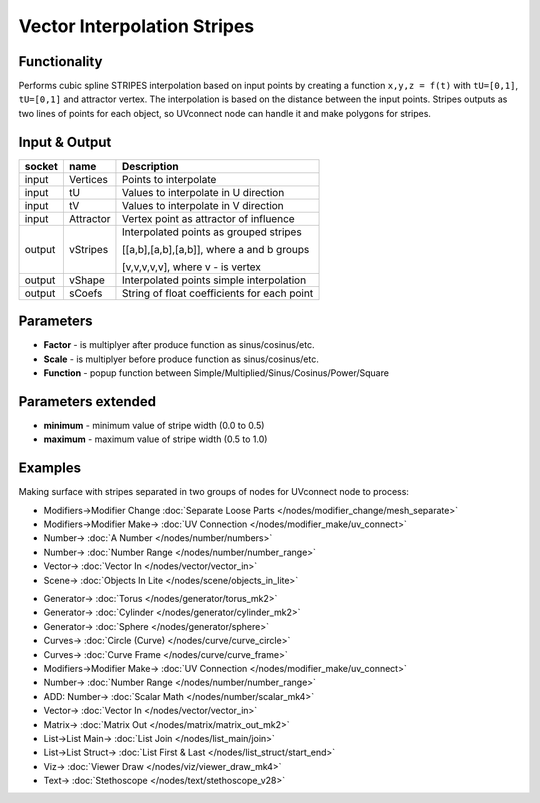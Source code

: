 Vector Interpolation Stripes
============================

.. image:: https://user-images.githubusercontent.com/14288520/189498648-71764116-89a3-489d-9806-a17974710d5d.png
  :target: https://user-images.githubusercontent.com/14288520/189498648-71764116-89a3-489d-9806-a17974710d5d.png

Functionality
-------------

Performs cubic spline STRIPES interpolation based on input points by creating a function ``x,y,z = f(t)`` with ``tU=[0,1]``, ``tU=[0,1]`` and attractor vertex.
The interpolation is based on the distance between the input points.
Stripes outputs as two lines of points for each object, so UVconnect node can handle it and make polygons for stripes.


Input & Output
--------------

+--------+-----------+---------------------------------------------+
| socket | name      | Description                                 |
+========+===========+=============================================+    
| input  | Vertices  | Points to interpolate                       |
+--------+-----------+---------------------------------------------+
| input  | tU        | Values to interpolate in U direction        |
+--------+-----------+---------------------------------------------+
| input  | tV        | Values to interpolate in V direction        |
+--------+-----------+---------------------------------------------+    
| input  | Attractor | Vertex point as attractor of influence      |
+--------+-----------+---------------------------------------------+
| output | vStripes  | Interpolated points as grouped stripes      |
|        |           |                                             |
|        |           | [[a,b],[a,b],[a,b]], where a and b groups   |
|        |           |                                             |
|        |           | [v,v,v,v,v], where v - is vertex            |
+--------+-----------+---------------------------------------------+
| output | vShape    | Interpolated points simple interpolation    |
+--------+-----------+---------------------------------------------+
| output | sCoefs    | String of float coefficients for each point |
+--------+-----------+---------------------------------------------+

Parameters
----------

* **Factor** - is multiplyer after produce function as sinus/cosinus/etc.
* **Scale** - is multiplyer before produce function as sinus/cosinus/etc.
* **Function** - popup function between Simple/Multiplied/Sinus/Cosinus/Power/Square

Parameters extended
-------------------

* **minimum** - minimum value of stripe width (0.0 to 0.5)
* **maximum** - maximum value of stripe width (0.5 to 1.0)

Examples
--------

Making surface with stripes separated in two groups of nodes for UVconnect node to process:

.. image:: https://cloud.githubusercontent.com/assets/5783432/20041842/bc459a26-a488-11e6-98ec-345e58bbcdc9.png
    :target: https://cloud.githubusercontent.com/assets/5783432/20041842/bc459a26-a488-11e6-98ec-345e58bbcdc9.png
    :alt: interpolation stripes

* Modifiers->Modifier Change :doc:`Separate Loose Parts </nodes/modifier_change/mesh_separate>`
* Modifiers->Modifier Make-> :doc:`UV Connection </nodes/modifier_make/uv_connect>`
* Number-> :doc:`A Number </nodes/number/numbers>`
* Number-> :doc:`Number Range </nodes/number/number_range>`
* Vector-> :doc:`Vector In </nodes/vector/vector_in>`
* Scene-> :doc:`Objects In Lite </nodes/scene/objects_in_lite>`

.. image:: https://user-images.githubusercontent.com/14288520/189498715-ce12c260-ea62-46de-8a03-c304b6ccedd0.png
  :target: https://user-images.githubusercontent.com/14288520/189498715-ce12c260-ea62-46de-8a03-c304b6ccedd0.png

* Generator-> :doc:`Torus </nodes/generator/torus_mk2>`
* Generator-> :doc:`Cylinder </nodes/generator/cylinder_mk2>`
* Generator-> :doc:`Sphere </nodes/generator/sphere>`
* Curves-> :doc:`Circle (Curve) </nodes/curve/curve_circle>`
* Curves-> :doc:`Curve Frame </nodes/curve/curve_frame>`
* Modifiers->Modifier Make-> :doc:`UV Connection </nodes/modifier_make/uv_connect>`
* Number-> :doc:`Number Range </nodes/number/number_range>`
* ADD: Number-> :doc:`Scalar Math </nodes/number/scalar_mk4>`
* Vector-> :doc:`Vector In </nodes/vector/vector_in>`
* Matrix-> :doc:`Matrix Out </nodes/matrix/matrix_out_mk2>`
* List->List Main-> :doc:`List Join </nodes/list_main/join>`
* List->List Struct-> :doc:`List First & Last </nodes/list_struct/start_end>`
* Viz-> :doc:`Viewer Draw </nodes/viz/viewer_draw_mk4>`
* Text-> :doc:`Stethoscope </nodes/text/stethoscope_v28>`


.. image:: https://user-images.githubusercontent.com/14288520/189498730-a8dbe296-f0f3-4db2-8492-2beb7dc54304.gif
  :target: https://user-images.githubusercontent.com/14288520/189498730-a8dbe296-f0f3-4db2-8492-2beb7dc54304.gif